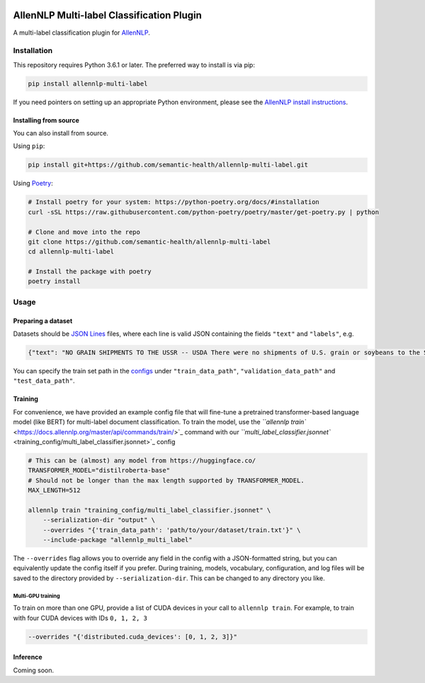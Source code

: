 

.. image:: https://github.com/JohnGiorgi/allennlp-multi-label-classification/workflows/build/badge.svg?branch=master
   :target: https://github.com/JohnGiorgi/allennlp-multi-label-classification/workflows/build/badge.svg?branch=master
   :alt: build


.. image:: https://codecov.io/gh/semantic-health/allennlp-multi-label/branch/master/graph/badge.svg
   :target: https://codecov.io/gh/semantic-health/allennlp-multi-label
   :alt: codecov


.. image:: https://img.shields.io/github/license/JohnGiorgi/allennlp-multi-label-classification?color=blue
   :target: https://img.shields.io/github/license/JohnGiorgi/allennlp-multi-label-classification?color=blue
   :alt: GitHub


AllenNLP Multi-label Classification Plugin
==========================================

A multi-label classification plugin for `AllenNLP <https://allennlp.org/>`_.

Installation
------------

This repository requires Python 3.6.1 or later. The preferred way to install is via pip:

.. code-block::

   pip install allennlp-multi-label

If you need pointers on setting up an appropriate Python environment, please see the `AllenNLP install instructions <https://github.com/allenai/allennlp#installing-via-pip>`_.

Installing from source
^^^^^^^^^^^^^^^^^^^^^^

You can also install from source. 

Using ``pip``\ :

.. code-block::

   pip install git+https://github.com/semantic-health/allennlp-multi-label.git

Using `Poetry <https://python-poetry.org/>`_\ :

.. code-block:: bash

   # Install poetry for your system: https://python-poetry.org/docs/#installation
   curl -sSL https://raw.githubusercontent.com/python-poetry/poetry/master/get-poetry.py | python

   # Clone and move into the repo
   git clone https://github.com/semantic-health/allennlp-multi-label
   cd allennlp-multi-label

   # Install the package with poetry
   poetry install

Usage
-----

Preparing a dataset
^^^^^^^^^^^^^^^^^^^

Datasets should be `JSON Lines <http://jsonlines.org/>`_ files, where each line is valid JSON containing the fields ``"text"`` and ``"labels"``\ , e.g.

.. code-block:: json

   {"text": "NO GRAIN SHIPMENTS TO THE USSR -- USDA There were no shipments of U.S. grain or soybeans to the Soviet Union in the week ended March 19, according to the U.S. Agriculture Department's latest Export Sales report. The USSR has purchased 2.40 mln tonnes of U.S. corn for delivery in the fourth year of the U.S.-USSR grain agreement. Total shipments in the third year of the U.S.-USSR grains agreement, which ended September 30, amounted to 152,600 tonnes of wheat, 6,808,100 tonnes of corn and 1,518,700 tonnes of soybeans.", "labels": ["soybean", "oilseed", "wheat", "corn", "grain"]}

You can specify the train set path in the `configs <training_config>`_ under ``"train_data_path"``\ , ``"validation_data_path"`` and ``"test_data_path"``.

Training
^^^^^^^^

For convenience, we have provided an example config file that will fine-tune a pretrained transformer-based language model (like BERT) for multi-label document classification. To train the model, use the `\ ``allennlp train`` <https://docs.allennlp.org/master/api/commands/train/>`_ command with our `\ ``multi_label_classifier.jsonnet`` <training_config/multi_label_classifier.jsonnet>`_ config

.. code-block:: bash

   # This can be (almost) any model from https://huggingface.co/
   TRANSFORMER_MODEL="distilroberta-base"
   # Should not be longer than the max length supported by TRANSFORMER_MODEL.
   MAX_LENGTH=512

   allennlp train "training_config/multi_label_classifier.jsonnet" \
       --serialization-dir "output" \
       --overrides "{'train_data_path': 'path/to/your/dataset/train.txt'}" \
       --include-package "allennlp_multi_label"

The ``--overrides`` flag allows you to override any field in the config with a JSON-formatted string, but you can equivalently update the config itself if you prefer. During training, models, vocabulary, configuration, and log files will be saved to the directory provided by ``--serialization-dir``. This can be changed to any directory you like. 

Multi-GPU training
~~~~~~~~~~~~~~~~~~

To train on more than one GPU, provide a list of CUDA devices in your call to ``allennlp train``. For example, to train with four CUDA devices with IDs ``0, 1, 2, 3``

.. code-block:: bash

   --overrides "{'distributed.cuda_devices': [0, 1, 2, 3]}"

Inference
^^^^^^^^^

Coming soon.
